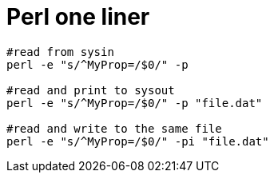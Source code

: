 = Perl one liner

[source, bash]
----
#read from sysin
perl -e "s/^MyProp=/$0/" -p

#read and print to sysout
perl -e "s/^MyProp=/$0/" -p "file.dat"

#read and write to the same file
perl -e "s/^MyProp=/$0/" -pi "file.dat"
----
